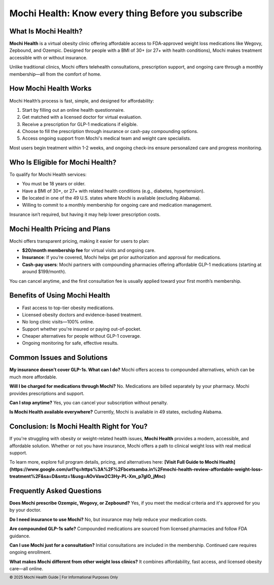 Mochi Health: Know every thing Before you subscribe
===================================================
.. meta::
   :msvalidate.01: BFF40CA8D143BAFDF58796E4E025829B
   :google-site-verification: VD279M_GngGCAqPG6jAJ9MtlNRCU9GusRHzkw__wRkA
   :description: Learn how Mochi Health is helping Americans manage obesity through affordable weight loss medications, virtual care, and insurance support. Discover eligibility, how it works, and where to apply.

.. image:: blank.png
   :width: 350px
   :align: center
   :height: 100px

.. image:: know-more.png
   :width: 350px
   :align: center
   :height: 100px
   :alt: mochi helth
   :target: https://www.google.com/

.. image:: blank.png
   :width: 350px
   :align: center
   :height: 100px


What Is Mochi Health?
---------------------

**Mochi Health** is a virtual obesity clinic offering affordable access to FDA-approved weight loss medications like Wegovy, Zepbound, and Ozempic. Designed for people with a BMI of 30+ (or 27+ with health conditions), Mochi makes treatment accessible with or without insurance.

Unlike traditional clinics, Mochi offers telehealth consultations, prescription support, and ongoing care through a monthly membership—all from the comfort of home.

How Mochi Health Works
----------------------

Mochi Health’s process is fast, simple, and designed for affordability:

#. Start by filling out an online health questionnaire.
#. Get matched with a licensed doctor for virtual evaluation.
#. Receive a prescription for GLP-1 medications if eligible.
#. Choose to fill the prescription through insurance or cash-pay compounding options.
#. Access ongoing support from Mochi's medical team and weight care specialists.

Most users begin treatment within 1-2 weeks, and ongoing check-ins ensure personalized care and progress monitoring.

Who Is Eligible for Mochi Health?
---------------------------------

To qualify for Mochi Health services:

- You must be 18 years or older.
- Have a BMI of 30+, or 27+ with related health conditions (e.g., diabetes, hypertension).
- Be located in one of the 49 U.S. states where Mochi is available (excluding Alabama).
- Willing to commit to a monthly membership for ongoing care and medication management.

Insurance isn’t required, but having it may help lower prescription costs.

Mochi Health Pricing and Plans
------------------------------

Mochi offers transparent pricing, making it easier for users to plan:

- **$20/month membership fee** for virtual visits and ongoing care.
- **Insurance**: If you’re covered, Mochi helps get prior authorization and approval for medications.
- **Cash-pay users**: Mochi partners with compounding pharmacies offering affordable GLP-1 medications (starting at around $199/month).

You can cancel anytime, and the first consultation fee is usually applied toward your first month’s membership.

Benefits of Using Mochi Health
------------------------------

- Fast access to top-tier obesity medications.
- Licensed obesity doctors and evidence-based treatment.
- No long clinic visits—100% online.
- Support whether you're insured or paying out-of-pocket.
- Cheaper alternatives for people without GLP-1 coverage.
- Ongoing monitoring for safe, effective results.

Common Issues and Solutions
---------------------------

**My insurance doesn’t cover GLP-1s. What can I do?**  
Mochi offers access to compounded alternatives, which can be much more affordable.

**Will I be charged for medications through Mochi?**  
No. Medications are billed separately by your pharmacy. Mochi provides prescriptions and support.

**Can I stop anytime?**  
Yes, you can cancel your subscription without penalty.

**Is Mochi Health available everywhere?**  
Currently, Mochi is available in 49 states, excluding Alabama.

Conclusion: Is Mochi Health Right for You?
------------------------------------------

If you're struggling with obesity or weight-related health issues, **Mochi Health** provides a modern, accessible, and affordable solution. Whether or not you have insurance, Mochi offers a path to clinical weight loss with real medical support.

To learn more, explore full program details, pricing, and alternatives here:  
**[Visit Full Guide to Mochi Health](https://www.google.com/url?q=https%3A%2F%2Fbcetsamba.in%2Fmochi-health-review-affordable-weight-loss-treatment%2F&sa=D&sntz=1&usg=AOvVaw2C3Hy-PL-Xm_p7gIO_jMnc)**

Frequently Asked Questions
---------------------------

**Does Mochi prescribe Ozempic, Wegovy, or Zepbound?**  
Yes, if you meet the medical criteria and it's approved for you by your doctor.

**Do I need insurance to use Mochi?**  
No, but insurance may help reduce your medication costs.

**Are compounded GLP-1s safe?**  
Compounded medications are sourced from licensed pharmacies and follow FDA guidance.

**Can I use Mochi just for a consultation?**  
Initial consultations are included in the membership. Continued care requires ongoing enrollment.

**What makes Mochi different from other weight loss clinics?**  
It combines affordability, fast access, and licensed obesity care—all online.

.. footer::
   © 2025 Mochi Health Guide | For Informational Purposes Only
